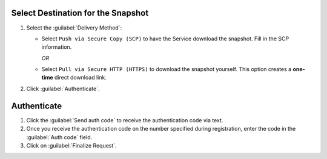 Select Destination for the Snapshot
~~~~~~~~~~~~~~~~~~~~~~~~~~~~~~~~~~~

#. Select the :guilabel:`Delivery Method`:

   - Select ``Push via Secure Copy (SCP)`` to have the Service download
     the snapshot. Fill in the SCP information.

     *OR*

   - Select ``Pull via Secure HTTP (HTTPS)`` to download the snapshot
     yourself. This option creates a **one-time** direct download link.

#. Click :guilabel:`Authenticate`.

Authenticate
~~~~~~~~~~~~

#. Click the :guilabel:`Send auth code` to receive the
   authentication code via text.

#. Once you receive the authentication code on the number
   specified during registration, enter the code in the
   :guilabel:`Auth code` field.

#. Click on :guilabel:`Finalize Request`.
